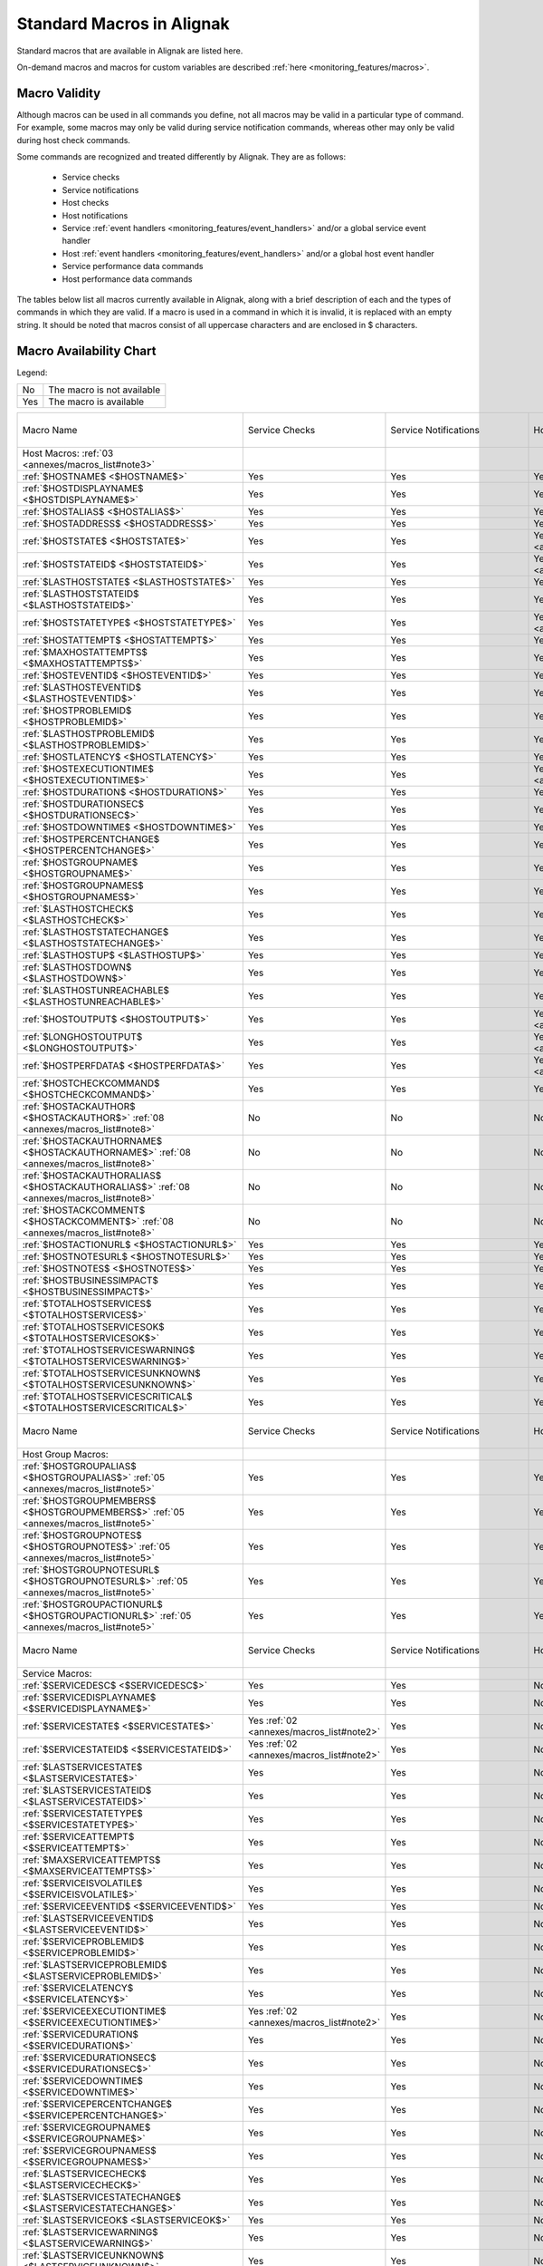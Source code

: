 .. _annexes/macros_list:

==========================
Standard Macros in Alignak
==========================


Standard macros that are available in Alignak are listed here. 

On-demand macros and macros for custom variables are described :ref:`here <monitoring_features/macros>`.


Macro Validity
==============

Although macros can be used in all commands you define, not all macros may be valid in a particular type of command. For example, some macros may only be valid during service notification commands, whereas other may only be valid during host check commands. 

Some commands are recognized and treated differently by Alignak. They are as follows:

    * Service checks
    * Service notifications
    * Host checks
    * Host notifications
    * Service :ref:`event handlers <monitoring_features/event_handlers>` and/or a global service event handler
    * Host :ref:`event handlers <monitoring_features/event_handlers>` and/or a global host event handler
    * Service performance data commands
    * Host performance data commands

The tables below list all macros currently available in Alignak, along with a brief description of each and the types of commands in which they are valid. If a macro is used in a command in which it is invalid, it is replaced with an empty string. It should be noted that macros consist of all uppercase characters and are enclosed in $ characters.


Macro Availability Chart
========================

Legend:


=== ==========================
No  The macro is not available
Yes The macro is available
=== ==========================


===================================================================================================================================== ============================================================ ============================================================ ============================================================ ============================================================ ================================================================================================================= ============================================================================================================== ================= =================================================================
Macro Name                                                                                                                            Service Checks                                               Service Notifications                                        Host Checks                                                  Host Notifications                                           Service Event Handlers                                                                                            Host Event Handlers                                                                                            Service Perf Data Host Perf Data
Host Macros: :ref:`03 <annexes/macros_list#note3>`
:ref:`$HOSTNAME$ <$HOSTNAME$>`                                                                                                        Yes                                                          Yes                                                          Yes                                                          Yes                                                          Yes                                                                                                               Yes                                                                                                            Yes               Yes
:ref:`$HOSTDISPLAYNAME$ <$HOSTDISPLAYNAME$>`                                                                                          Yes                                                          Yes                                                          Yes                                                          Yes                                                          Yes                                                                                                               Yes                                                                                                            Yes               Yes
:ref:`$HOSTALIAS$ <$HOSTALIAS$>`                                                                                                      Yes                                                          Yes                                                          Yes                                                          Yes                                                          Yes                                                                                                               Yes                                                                                                            Yes               Yes
:ref:`$HOSTADDRESS$ <$HOSTADDRESS$>`                                                                                                  Yes                                                          Yes                                                          Yes                                                          Yes                                                          Yes                                                                                                               Yes                                                                                                            Yes               Yes
:ref:`$HOSTSTATE$ <$HOSTSTATE$>`                                                                                                      Yes                                                          Yes                                                          Yes :ref:`01 <annexes/macros_list#note1>`                    Yes                                                          Yes                                                                                                               Yes                                                                                                            Yes               Yes
:ref:`$HOSTSTATEID$ <$HOSTSTATEID$>`                                                                                                  Yes                                                          Yes                                                          Yes :ref:`01 <annexes/macros_list#note1>`                    Yes                                                          Yes                                                                                                               Yes                                                                                                            Yes               Yes
:ref:`$LASTHOSTSTATE$ <$LASTHOSTSTATE$>`                                                                                              Yes                                                          Yes                                                          Yes                                                          Yes                                                          Yes                                                                                                               Yes                                                                                                            Yes               Yes
:ref:`$LASTHOSTSTATEID$ <$LASTHOSTSTATEID$>`                                                                                          Yes                                                          Yes                                                          Yes                                                          Yes                                                          Yes                                                                                                               Yes                                                                                                            Yes               Yes
:ref:`$HOSTSTATETYPE$ <$HOSTSTATETYPE$>`                                                                                              Yes                                                          Yes                                                          Yes :ref:`01 <annexes/macros_list#note1>`                    Yes                                                          Yes                                                                                                               Yes                                                                                                            Yes               Yes
:ref:`$HOSTATTEMPT$ <$HOSTATTEMPT$>`                                                                                                  Yes                                                          Yes                                                          Yes                                                          Yes                                                          Yes                                                                                                               Yes                                                                                                            Yes               Yes
:ref:`$MAXHOSTATTEMPTS$ <$MAXHOSTATTEMPTS$>`                                                                                          Yes                                                          Yes                                                          Yes                                                          Yes                                                          Yes                                                                                                               Yes                                                                                                            Yes               Yes
:ref:`$HOSTEVENTID$ <$HOSTEVENTID$>`                                                                                                  Yes                                                          Yes                                                          Yes                                                          Yes                                                          Yes                                                                                                               Yes                                                                                                            Yes               Yes
:ref:`$LASTHOSTEVENTID$ <$LASTHOSTEVENTID$>`                                                                                          Yes                                                          Yes                                                          Yes                                                          Yes                                                          Yes                                                                                                               Yes                                                                                                            Yes               Yes
:ref:`$HOSTPROBLEMID$ <$HOSTPROBLEMID$>`                                                                                              Yes                                                          Yes                                                          Yes                                                          Yes                                                          Yes                                                                                                               Yes                                                                                                            Yes               Yes
:ref:`$LASTHOSTPROBLEMID$ <$LASTHOSTPROBLEMID$>`                                                                                      Yes                                                          Yes                                                          Yes                                                          Yes                                                          Yes                                                                                                               Yes                                                                                                            Yes               Yes
:ref:`$HOSTLATENCY$ <$HOSTLATENCY$>`                                                                                                  Yes                                                          Yes                                                          Yes                                                          Yes                                                          Yes                                                                                                               Yes                                                                                                            Yes               Yes
:ref:`$HOSTEXECUTIONTIME$ <$HOSTEXECUTIONTIME$>`                                                                                      Yes                                                          Yes                                                          Yes :ref:`01 <annexes/macros_list#note1>`                    Yes                                                          Yes                                                                                                               Yes                                                                                                            Yes               Yes
:ref:`$HOSTDURATION$ <$HOSTDURATION$>`                                                                                                Yes                                                          Yes                                                          Yes                                                          Yes                                                          Yes                                                                                                               Yes                                                                                                            Yes               Yes
:ref:`$HOSTDURATIONSEC$ <$HOSTDURATIONSEC$>`                                                                                          Yes                                                          Yes                                                          Yes                                                          Yes                                                          Yes                                                                                                               Yes                                                                                                            Yes               Yes
:ref:`$HOSTDOWNTIME$ <$HOSTDOWNTIME$>`                                                                                                Yes                                                          Yes                                                          Yes                                                          Yes                                                          Yes                                                                                                               Yes                                                                                                            Yes               Yes
:ref:`$HOSTPERCENTCHANGE$ <$HOSTPERCENTCHANGE$>`                                                                                      Yes                                                          Yes                                                          Yes                                                          Yes                                                          Yes                                                                                                               Yes                                                                                                            Yes               Yes
:ref:`$HOSTGROUPNAME$ <$HOSTGROUPNAME$>`                                                                                              Yes                                                          Yes                                                          Yes                                                          Yes                                                          Yes                                                                                                               Yes                                                                                                            Yes               Yes
:ref:`$HOSTGROUPNAMES$ <$HOSTGROUPNAMES$>`                                                                                            Yes                                                          Yes                                                          Yes                                                          Yes                                                          Yes                                                                                                               Yes                                                                                                            Yes               Yes
:ref:`$LASTHOSTCHECK$ <$LASTHOSTCHECK$>`                                                                                              Yes                                                          Yes                                                          Yes                                                          Yes                                                          Yes                                                                                                               Yes                                                                                                            Yes               Yes
:ref:`$LASTHOSTSTATECHANGE$ <$LASTHOSTSTATECHANGE$>`                                                                                  Yes                                                          Yes                                                          Yes                                                          Yes                                                          Yes                                                                                                               Yes                                                                                                            Yes               Yes
:ref:`$LASTHOSTUP$ <$LASTHOSTUP$>`                                                                                                    Yes                                                          Yes                                                          Yes                                                          Yes                                                          Yes                                                                                                               Yes                                                                                                            Yes               Yes
:ref:`$LASTHOSTDOWN$ <$LASTHOSTDOWN$>`                                                                                                Yes                                                          Yes                                                          Yes                                                          Yes                                                          Yes                                                                                                               Yes                                                                                                            Yes               Yes
:ref:`$LASTHOSTUNREACHABLE$ <$LASTHOSTUNREACHABLE$>`                                                                                  Yes                                                          Yes                                                          Yes                                                          Yes                                                          Yes                                                                                                               Yes                                                                                                            Yes               Yes
:ref:`$HOSTOUTPUT$ <$HOSTOUTPUT$>`                                                                                                    Yes                                                          Yes                                                          Yes :ref:`01 <annexes/macros_list#note1>`                    Yes                                                          Yes                                                                                                               Yes                                                                                                            Yes               Yes
:ref:`$LONGHOSTOUTPUT$ <$LONGHOSTOUTPUT$>`                                                                                            Yes                                                          Yes                                                          Yes :ref:`01 <annexes/macros_list#note1>`                    Yes                                                          Yes                                                                                                               Yes                                                                                                            Yes               Yes
:ref:`$HOSTPERFDATA$ <$HOSTPERFDATA$>`                                                                                                Yes                                                          Yes                                                          Yes :ref:`01 <annexes/macros_list#note1>`                    Yes                                                          Yes                                                                                                               Yes                                                                                                            Yes               Yes
:ref:`$HOSTCHECKCOMMAND$ <$HOSTCHECKCOMMAND$>`                                                                                        Yes                                                          Yes                                                          Yes                                                          Yes                                                          Yes                                                                                                               Yes                                                                                                            Yes               Yes
:ref:`$HOSTACKAUTHOR$ <$HOSTACKAUTHOR$>` :ref:`08 <annexes/macros_list#note8>`                                                        No                                                           No                                                           No                                                           Yes                                                          No                                                                                                                No                                                                                                             No                No
:ref:`$HOSTACKAUTHORNAME$ <$HOSTACKAUTHORNAME$>` :ref:`08 <annexes/macros_list#note8>`                                                No                                                           No                                                           No                                                           Yes                                                          No                                                                                                                No                                                                                                             No                No
:ref:`$HOSTACKAUTHORALIAS$ <$HOSTACKAUTHORALIAS$>` :ref:`08 <annexes/macros_list#note8>`                                              No                                                           No                                                           No                                                           Yes                                                          No                                                                                                                No                                                                                                             No                No
:ref:`$HOSTACKCOMMENT$ <$HOSTACKCOMMENT$>` :ref:`08 <annexes/macros_list#note8>`                                                      No                                                           No                                                           No                                                           Yes                                                          No                                                                                                                No                                                                                                             No                No
:ref:`$HOSTACTIONURL$ <$HOSTACTIONURL$>`                                                                                              Yes                                                          Yes                                                          Yes                                                          Yes                                                          Yes                                                                                                               Yes                                                                                                            Yes               Yes
:ref:`$HOSTNOTESURL$ <$HOSTNOTESURL$>`                                                                                                Yes                                                          Yes                                                          Yes                                                          Yes                                                          Yes                                                                                                               Yes                                                                                                            Yes               Yes
:ref:`$HOSTNOTES$ <$HOSTNOTES$>`                                                                                                      Yes                                                          Yes                                                          Yes                                                          Yes                                                          Yes                                                                                                               Yes                                                                                                            Yes               Yes
:ref:`$HOSTBUSINESSIMPACT$ <$HOSTBUSINESSIMPACT$>`                                                                                    Yes                                                          Yes                                                          Yes                                                          Yes                                                          Yes                                                                                                               Yes                                                                                                            Yes               Yes
:ref:`$TOTALHOSTSERVICES$ <$TOTALHOSTSERVICES$>`                                                                                      Yes                                                          Yes                                                          Yes                                                          Yes                                                          Yes                                                                                                               Yes                                                                                                            Yes               Yes
:ref:`$TOTALHOSTSERVICESOK$ <$TOTALHOSTSERVICESOK$>`                                                                                  Yes                                                          Yes                                                          Yes                                                          Yes                                                          Yes                                                                                                               Yes                                                                                                            Yes               Yes
:ref:`$TOTALHOSTSERVICESWARNING$ <$TOTALHOSTSERVICESWARNING$>`                                                                        Yes                                                          Yes                                                          Yes                                                          Yes                                                          Yes                                                                                                               Yes                                                                                                            Yes               Yes
:ref:`$TOTALHOSTSERVICESUNKNOWN$ <$TOTALHOSTSERVICESUNKNOWN$>`                                                                        Yes                                                          Yes                                                          Yes                                                          Yes                                                          Yes                                                                                                               Yes                                                                                                            Yes               Yes
:ref:`$TOTALHOSTSERVICESCRITICAL$ <$TOTALHOSTSERVICESCRITICAL$>`                                                                      Yes                                                          Yes                                                          Yes                                                          Yes                                                          Yes                                                                                                               Yes                                                                                                            Yes               Yes

Macro Name                                                                                                                            Service Checks                                               Service Notifications                                        Host Checks                                                  Host Notifications                                           Service Event Handlers                                                                                            Host Event Handlers                                                                                            Service Perf Data Host Perf Data
Host Group Macros:
:ref:`$HOSTGROUPALIAS$ <$HOSTGROUPALIAS$>` :ref:`05 <annexes/macros_list#note5>`                                                      Yes                                                          Yes                                                          Yes                                                          Yes                                                          Yes                                                                                                               Yes                                                                                                            Yes               Yes
:ref:`$HOSTGROUPMEMBERS$ <$HOSTGROUPMEMBERS$>` :ref:`05 <annexes/macros_list#note5>`                                                  Yes                                                          Yes                                                          Yes                                                          Yes                                                          Yes                                                                                                               Yes                                                                                                            Yes               Yes
:ref:`$HOSTGROUPNOTES$ <$HOSTGROUPNOTES$>` :ref:`05 <annexes/macros_list#note5>`                                                      Yes                                                          Yes                                                          Yes                                                          Yes                                                          Yes                                                                                                               Yes                                                                                                            Yes               Yes
:ref:`$HOSTGROUPNOTESURL$ <$HOSTGROUPNOTESURL$>` :ref:`05 <annexes/macros_list#note5>`                                                Yes                                                          Yes                                                          Yes                                                          Yes                                                          Yes                                                                                                               Yes                                                                                                            Yes               Yes
:ref:`$HOSTGROUPACTIONURL$ <$HOSTGROUPACTIONURL$>` :ref:`05 <annexes/macros_list#note5>`                                              Yes                                                          Yes                                                          Yes                                                          Yes                                                          Yes                                                                                                               Yes                                                                                                            Yes               Yes

Macro Name                                                                                                                            Service Checks                                               Service Notifications                                        Host Checks                                                  Host Notifications                                           Service Event Handlers                                                                                            Host Event Handlers                                                                                            Service Perf Data Host Perf Data
Service Macros:
:ref:`$SERVICEDESC$ <$SERVICEDESC$>`                                                                                                  Yes                                                          Yes                                                          No                                                           No                                                           Yes                                                                                                               No                                                                                                             Yes               No
:ref:`$SERVICEDISPLAYNAME$ <$SERVICEDISPLAYNAME$>`                                                                                    Yes                                                          Yes                                                          No                                                           No                                                           Yes                                                                                                               No                                                                                                             Yes               No
:ref:`$SERVICESTATE$ <$SERVICESTATE$>`                                                                                                Yes :ref:`02 <annexes/macros_list#note2>`                    Yes                                                          No                                                           No                                                           Yes                                                                                                               No                                                                                                             Yes               No
:ref:`$SERVICESTATEID$ <$SERVICESTATEID$>`                                                                                            Yes :ref:`02 <annexes/macros_list#note2>`                    Yes                                                          No                                                           No                                                           Yes                                                                                                               No                                                                                                             Yes               No
:ref:`$LASTSERVICESTATE$ <$LASTSERVICESTATE$>`                                                                                        Yes                                                          Yes                                                          No                                                           No                                                           Yes                                                                                                               No                                                                                                             Yes               No
:ref:`$LASTSERVICESTATEID$ <$LASTSERVICESTATEID$>`                                                                                    Yes                                                          Yes                                                          No                                                           No                                                           Yes                                                                                                               No                                                                                                             Yes               No
:ref:`$SERVICESTATETYPE$ <$SERVICESTATETYPE$>`                                                                                        Yes                                                          Yes                                                          No                                                           No                                                           Yes                                                                                                               No                                                                                                             Yes               No
:ref:`$SERVICEATTEMPT$ <$SERVICEATTEMPT$>`                                                                                            Yes                                                          Yes                                                          No                                                           No                                                           Yes                                                                                                               No                                                                                                             Yes               No
:ref:`$MAXSERVICEATTEMPTS$ <$MAXSERVICEATTEMPTS$>`                                                                                    Yes                                                          Yes                                                          No                                                           No                                                           Yes                                                                                                               No                                                                                                             Yes               No
:ref:`$SERVICEISVOLATILE$ <$SERVICEISVOLATILE$>`                                                                                      Yes                                                          Yes                                                          No                                                           No                                                           Yes                                                                                                               No                                                                                                             Yes               No
:ref:`$SERVICEEVENTID$ <$SERVICEEVENTID$>`                                                                                            Yes                                                          Yes                                                          No                                                           No                                                           Yes                                                                                                               No                                                                                                             Yes               No
:ref:`$LASTSERVICEEVENTID$ <$LASTSERVICEEVENTID$>`                                                                                    Yes                                                          Yes                                                          No                                                           No                                                           Yes                                                                                                               No                                                                                                             Yes               No
:ref:`$SERVICEPROBLEMID$ <$SERVICEPROBLEMID$>`                                                                                        Yes                                                          Yes                                                          No                                                           No                                                           Yes                                                                                                               No                                                                                                             Yes               No
:ref:`$LASTSERVICEPROBLEMID$ <$LASTSERVICEPROBLEMID$>`                                                                                Yes                                                          Yes                                                          No                                                           No                                                           Yes                                                                                                               No                                                                                                             Yes               No
:ref:`$SERVICELATENCY$ <$SERVICELATENCY$>`                                                                                            Yes                                                          Yes                                                          No                                                           No                                                           Yes                                                                                                               No                                                                                                             Yes               No
:ref:`$SERVICEEXECUTIONTIME$ <$SERVICEEXECUTIONTIME$>`                                                                                Yes :ref:`02 <annexes/macros_list#note2>`                    Yes                                                          No                                                           No                                                           Yes                                                                                                               No                                                                                                             Yes               No
:ref:`$SERVICEDURATION$ <$SERVICEDURATION$>`                                                                                          Yes                                                          Yes                                                          No                                                           No                                                           Yes                                                                                                               No                                                                                                             Yes               No
:ref:`$SERVICEDURATIONSEC$ <$SERVICEDURATIONSEC$>`                                                                                    Yes                                                          Yes                                                          No                                                           No                                                           Yes                                                                                                               No                                                                                                             Yes               No
:ref:`$SERVICEDOWNTIME$ <$SERVICEDOWNTIME$>`                                                                                          Yes                                                          Yes                                                          No                                                           No                                                           Yes                                                                                                               No                                                                                                             Yes               No
:ref:`$SERVICEPERCENTCHANGE$ <$SERVICEPERCENTCHANGE$>`                                                                                Yes                                                          Yes                                                          No                                                           No                                                           Yes                                                                                                               No                                                                                                             Yes               No
:ref:`$SERVICEGROUPNAME$ <$SERVICEGROUPNAME$>`                                                                                        Yes                                                          Yes                                                          No                                                           No                                                           Yes                                                                                                               No                                                                                                             Yes               No
:ref:`$SERVICEGROUPNAMES$ <$SERVICEGROUPNAMES$>`                                                                                      Yes                                                          Yes                                                          No                                                           No                                                           Yes                                                                                                               No                                                                                                             Yes               No
:ref:`$LASTSERVICECHECK$ <$LASTSERVICECHECK$>`                                                                                        Yes                                                          Yes                                                          No                                                           No                                                           Yes                                                                                                               No                                                                                                             Yes               No
:ref:`$LASTSERVICESTATECHANGE$ <$LASTSERVICESTATECHANGE$>`                                                                            Yes                                                          Yes                                                          No                                                           No                                                           Yes                                                                                                               No                                                                                                             Yes               No
:ref:`$LASTSERVICEOK$ <$LASTSERVICEOK$>`                                                                                              Yes                                                          Yes                                                          No                                                           No                                                           Yes                                                                                                               No                                                                                                             Yes               No
:ref:`$LASTSERVICEWARNING$ <$LASTSERVICEWARNING$>`                                                                                    Yes                                                          Yes                                                          No                                                           No                                                           Yes                                                                                                               No                                                                                                             Yes               No
:ref:`$LASTSERVICEUNKNOWN$ <$LASTSERVICEUNKNOWN$>`                                                                                    Yes                                                          Yes                                                          No                                                           No                                                           Yes                                                                                                               No                                                                                                             Yes               No
:ref:`$LASTSERVICECRITICAL$ <$LASTSERVICECRITICAL$>`                                                                                  Yes                                                          Yes                                                          No                                                           No                                                           Yes                                                                                                               No                                                                                                             Yes               No
:ref:`$SERVICEOUTPUT$ <$SERVICEOUTPUT$>`                                                                                              Yes :ref:`02 <annexes/macros_list#note2>`                    Yes                                                          No                                                           No                                                           Yes                                                                                                               No                                                                                                             Yes               No
:ref:`$LONGSERVICEOUTPUT$ <$LONGSERVICEOUTPUT$>`                                                                                      Yes :ref:`02 <annexes/macros_list#note2>`                    Yes                                                          No                                                           No                                                           Yes                                                                                                               No                                                                                                             Yes               No
:ref:`$SERVICEPERFDATA$ <$SERVICEPERFDATA$>`                                                                                          Yes :ref:`02 <annexes/macros_list#note2>`                    Yes                                                          No                                                           No                                                           Yes                                                                                                               No                                                                                                             Yes               No
:ref:`$SERVICECHECKCOMMAND$ <$SERVICECHECKCOMMAND$>`                                                                                  Yes                                                          Yes                                                          No                                                           No                                                           Yes                                                                                                               No                                                                                                             Yes               No
:ref:`$SERVICEACKAUTHOR$ <$SERVICEACKAUTHOR$>` :ref:`08 <annexes/macros_list#note8>`                                                  No                                                           Yes                                                          No                                                           No                                                           No                                                                                                                No                                                                                                             No                No
:ref:`$SERVICEACKAUTHORNAME$ <$SERVICEACKAUTHORNAME$>` :ref:`08 <annexes/macros_list#note8>`                                          No                                                           Yes                                                          No                                                           No                                                           No                                                                                                                No                                                                                                             No                No
:ref:`$SERVICEACKAUTHORALIAS$ <$SERVICEACKAUTHORALIAS$>` :ref:`08 <annexes/macros_list#note8>`                                        No                                                           Yes                                                          No                                                           No                                                           No                                                                                                                No                                                                                                             No                No
:ref:`$SERVICEACKCOMMENT$ <$SERVICEACKCOMMENT$>` :ref:`08 <annexes/macros_list#note8>`                                                No                                                           Yes                                                          No                                                           No                                                           No                                                                                                                No                                                                                                             No                No
:ref:`$SERVICEACTIONURL$ <$SERVICEACTIONURL$>`                                                                                        Yes                                                          Yes                                                          No                                                           No                                                           Yes                                                                                                               No                                                                                                             Yes               No
:ref:`$SERVICENOTESURL$ <$SERVICENOTESURL$>`                                                                                          Yes                                                          Yes                                                          No                                                           No                                                           Yes                                                                                                               No                                                                                                             Yes               No
:ref:`$SERVICENOTES$ <$SERVICENOTES$>`                                                                                                Yes                                                          Yes                                                          No                                                           No                                                           Yes                                                                                                               No                                                                                                             Yes               No
:ref:`$SERVICEBUSINESSIMPACT$ <$SERVICEBUSINESSIMPACT$>`                                                                              Yes                                                          Yes                                                          No                                                           No                                                           Yes                                                                                                               No                                                                                                             Yes               No

Macro Name                                                                                                                            Service Checks                                               Service Notifications                                        Host Checks                                                  Host Notifications                                           Service Event Handlers                                                                                            Host Event Handlers                                                                                            Service Perf Data Host Perf Data
Service Group Macros:
:ref:`$SERVICEGROUPALIAS$ <$SERVICEGROUPALIAS$>` :ref:`06 <annexes/macros_list#note6>`                                                Yes                                                          Yes                                                          Yes                                                          Yes                                                          Yes                                                                                                               Yes                                                                                                            Yes               Yes
:ref:`$SERVICEGROUPMEMBERS$ <$SERVICEGROUPMEMBERS$>` :ref:`06 <annexes/macros_list#note6>`                                            Yes                                                          Yes                                                          Yes                                                          Yes                                                          Yes                                                                                                               Yes                                                                                                            Yes               Yes
:ref:`$SERVICEGROUPNOTES$ <$SERVICEGROUPNOTES$>` :ref:`06 <annexes/macros_list#note6>`                                                Yes                                                          Yes                                                          Yes                                                          Yes                                                          Yes                                                                                                               Yes                                                                                                            Yes               Yes
:ref:`$SERVICEGROUPNOTESURL$ <$SERVICEGROUPNOTESURL$>` :ref:`06 <annexes/macros_list#note6>`                                          Yes                                                          Yes                                                          Yes                                                          Yes                                                          Yes                                                                                                               Yes                                                                                                            Yes               Yes
:ref:`$SERVICEGROUPACTIONURL$ <$SERVICEGROUPACTIONURL$>` :ref:`06 <annexes/macros_list#note6>`                                        Yes                                                          Yes                                                          Yes                                                          Yes                                                          Yes                                                                                                               Yes                                                                                                            Yes               Yes

Macro Name                                                                                                                            Service Checks                                               Service Notifications                                        Host Checks                                                  Host Notifications                                           Service Event Handlers                                                                                            Host Event Handlers                                                                                            Service Perf Data Host Perf Data
Contact Macros:
:ref:`$CONTACTNAME$ <$CONTACTNAME$>`                                                                                                  No                                                           Yes                                                          No                                                           Yes                                                          No                                                                                                                No                                                                                                             No                No
:ref:`$CONTACTALIAS$ <$CONTACTALIAS$>`                                                                                                No                                                           Yes                                                          No                                                           Yes                                                          No                                                                                                                No                                                                                                             No                No
:ref:`$CONTACTEMAIL$ <$CONTACTEMAIL$>`                                                                                                No                                                           Yes                                                          No                                                           Yes                                                          No                                                                                                                No                                                                                                             No                No
:ref:`$CONTACTPAGER$ <$CONTACTPAGER$>`                                                                                                No                                                           Yes                                                          No                                                           Yes                                                          No                                                                                                                No                                                                                                             No                No
:ref:`$CONTACTADDRESSn$ <$CONTACTADDRESSn$>`                                                                                          No                                                           Yes                                                          No                                                           Yes                                                          No                                                                                                                No                                                                                                             No                No

Macro Name                                                                                                                            Service Checks                                               Service Notifications                                        Host Checks                                                  Host Notifications                                           Service Event Handlers                                                                                            Host Event Handlers                                                                                            Service Perf Data Host Perf Data
Contact Group Macros:
:ref:`$CONTACTGROUPALIAS$ <$CONTACTGROUPALIAS$>` :ref:`07 <annexes/macros_list#note7>`                                                Yes                                                          Yes                                                          Yes                                                          Yes                                                          Yes                                                                                                               Yes                                                                                                            Yes               Yes
:ref:`$CONTACTGROUPMEMBERS$ <$CONTACTGROUPMEMBERS$>` :ref:`07 <annexes/macros_list#note7>`                                            Yes                                                          Yes                                                          Yes                                                          Yes                                                          Yes                                                                                                               Yes                                                                                                            Yes               Yes

Macro Name                                                                                                                            Service Checks                                               Service Notifications                                        Host Checks                                                  Host Notifications                                           Service Event Handlers                                                                                            Host Event Handlers                                                                                            Service Perf Data Host Perf Data
Summary Macros:
:ref:`$TOTALHOSTSUP$ <$TOTALHOSTSUP$>` :ref:`10 <annexes/macros_list#note10>`                                                         Yes                                                          Yes :ref:`04 <annexes/macros_list#note4>`                    Yes                                                          Yes :ref:`04 <annexes/macros_list#note4>`                    Yes                                                                                                               Yes                                                                                                            Yes               Yes
:ref:`$TOTALHOSTSDOWN$ <$TOTALHOSTSDOWN$>` :ref:`10 <annexes/macros_list#note10>`                                                     Yes                                                          Yes :ref:`04 <annexes/macros_list#note4>`                    Yes                                                          Yes :ref:`04 <annexes/macros_list#note4>`                    Yes                                                                                                               Yes                                                                                                            Yes               Yes
:ref:`$TOTALHOSTSUNREACHABLE$ <$TOTALHOSTSUNREACHABLE$>` :ref:`10 <annexes/macros_list#note10>`                                       Yes                                                          Yes :ref:`04 <annexes/macros_list#note4>`                    Yes                                                          Yes :ref:`04 <annexes/macros_list#note4>`                    Yes                                                                                                               Yes                                                                                                            Yes               Yes
:ref:`$TOTALHOSTSDOWNUNHANDLED$ <$TOTALHOSTSDOWNUNHANDLED$>` :ref:`10 <annexes/macros_list#note10>`                                   Yes                                                          Yes :ref:`04 <annexes/macros_list#note4>`                    Yes                                                          Yes :ref:`04 <annexes/macros_list#note4>`                    Yes                                                                                                               Yes                                                                                                            Yes               Yes
:ref:`$TOTALHOSTSUNREACHABLEUNHANDLED$ <$TOTALHOSTSUNREACHABLEUNHANDLED$>` :ref:`10 <annexes/macros_list#note10>`                     Yes                                                          Yes :ref:`04 <annexes/macros_list#note4>`                    Yes                                                          Yes :ref:`04 <annexes/macros_list#note4>`                    Yes                                                                                                               Yes                                                                                                            Yes               Yes
:ref:`$TOTALHOSTPROBLEMS$ <$TOTALHOSTPROBLEMS$>` :ref:`10 <annexes/macros_list#note10>`                                               Yes                                                          Yes :ref:`04 <annexes/macros_list#note4>`                    Yes                                                          Yes :ref:`04 <annexes/macros_list#note4>`                    Yes                                                                                                               Yes                                                                                                            Yes               Yes
:ref:`$TOTALHOSTPROBLEMSUNHANDLED$ <$TOTALHOSTPROBLEMSUNHANDLED$>` :ref:`10 <annexes/macros_list#note10>`                             Yes                                                          Yes :ref:`04 <annexes/macros_list#note4>`                    Yes                                                          Yes :ref:`04 <annexes/macros_list#note4>`                    Yes                                                                                                               Yes                                                                                                            Yes               Yes
:ref:`$TOTALSERVICESOK$ <$TOTALSERVICESOK$>` :ref:`10 <annexes/macros_list#note10>`                                                   Yes                                                          Yes :ref:`04 <annexes/macros_list#note4>`                    Yes                                                          Yes :ref:`04 <annexes/macros_list#note4>`                    Yes                                                                                                               Yes                                                                                                            Yes               Yes
:ref:`$TOTALSERVICESWARNING$ <$TOTALSERVICESWARNING$>` :ref:`10 <annexes/macros_list#note10>`                                         Yes                                                          Yes :ref:`04 <annexes/macros_list#note4>`                    Yes                                                          Yes :ref:`04 <annexes/macros_list#note4>`                    Yes                                                                                                               Yes                                                                                                            Yes               Yes
:ref:`$TOTALSERVICESCRITICAL$ <$TOTALSERVICESCRITICAL$>` :ref:`10 <annexes/macros_list#note10>`                                       Yes                                                          Yes :ref:`04 <annexes/macros_list#note4>`                    Yes                                                          Yes :ref:`04 <annexes/macros_list#note4>`                    Yes                                                                                                               Yes                                                                                                            Yes               Yes
:ref:`$TOTALSERVICESUNKNOWN$ <$TOTALSERVICESUNKNOWN$>` :ref:`10 <annexes/macros_list#note10>`                                         Yes                                                          Yes :ref:`04 <annexes/macros_list#note4>`                    Yes                                                          Yes :ref:`04 <annexes/macros_list#note4>`                    Yes                                                                                                               Yes                                                                                                            Yes               Yes
:ref:`$TOTALSERVICESWARNINGUNHANDLED$ <$TOTALSERVICESWARNINGUNHANDLED$>` :ref:`10 <annexes/macros_list#note10>`                       Yes                                                          Yes :ref:`04 <annexes/macros_list#note4>`                    Yes                                                          Yes :ref:`04 <annexes/macros_list#note4>`                    Yes                                                                                                               Yes                                                                                                            Yes               Yes
:ref:`$TOTALSERVICESCRITICALUNHANDLED$ <$TOTALSERVICESCRITICALUNHANDLED$>` :ref:`10 <annexes/macros_list#note10>`                     Yes                                                          Yes :ref:`04 <annexes/macros_list#note4>`                    Yes                                                          Yes :ref:`04 <annexes/macros_list#note4>`                    Yes                                                                                                               Yes                                                                                                            Yes               Yes
:ref:`$TOTALSERVICESUNKNOWNUNHANDLED$ <$TOTALSERVICESUNKNOWNUNHANDLED$>` :ref:`10 <annexes/macros_list#note10>`                       Yes                                                          Yes :ref:`04 <annexes/macros_list#note4>`                    Yes                                                          Yes :ref:`04 <annexes/macros_list#note4>`                    Yes                                                                                                               Yes                                                                                                            Yes               Yes
:ref:`$TOTALSERVICEPROBLEMS$ <$TOTALSERVICEPROBLEMS$>` :ref:`10 <annexes/macros_list#note10>`                                         Yes                                                          Yes :ref:`04 <annexes/macros_list#note4>`                    Yes                                                          Yes :ref:`04 <annexes/macros_list#note4>`                    Yes                                                                                                               Yes                                                                                                            Yes               Yes
:ref:`$TOTALSERVICEPROBLEMSUNHANDLED$ <$TOTALSERVICEPROBLEMSUNHANDLED$>` :ref:`10 <annexes/macros_list#note10>`                       Yes                                                          Yes :ref:`04 <annexes/macros_list#note4>`                    Yes                                                          Yes :ref:`04 <annexes/macros_list#note4>`                    Yes                                                                                                               Yes                                                                                                            Yes               Yes

Macro Name                                                                                                                            Service Checks                                               Service Notifications                                        Host Checks                                                  Host Notifications                                           Service Event Handlers                                                                                            Host Event Handlers                                                                                            Service Perf Data Host Perf Data
Notification Macros:
:ref:`$NOTIFICATIONTYPE$ <$NOTIFICATIONTYPE$>`                                                                                        No                                                           Yes                                                          No                                                           Yes                                                          No                                                                                                                No                                                                                                             No                No
:ref:`$NOTIFICATIONRECIPIENTS$ <$NOTIFICATIONRECIPIENTS$>`                                                                            No                                                           Yes                                                          No                                                           Yes                                                          No                                                                                                                No                                                                                                             No                No
:ref:`$NOTIFICATIONISESCALATED$ <$NOTIFICATIONISESCALATED$>`                                                                          No                                                           Yes                                                          No                                                           Yes                                                          No                                                                                                                No                                                                                                             No                No
:ref:`$NOTIFICATIONAUTHOR$ <$NOTIFICATIONAUTHOR$>`                                                                                    No                                                           Yes                                                          No                                                           Yes                                                          No                                                                                                                No                                                                                                             No                No
:ref:`$NOTIFICATIONAUTHORNAME$ <$NOTIFICATIONAUTHORNAME$>`                                                                            No                                                           Yes                                                          No                                                           Yes                                                          No                                                                                                                No                                                                                                             No                No
:ref:`$NOTIFICATIONAUTHORALIAS$ <$NOTIFICATIONAUTHORALIAS$>`                                                                          No                                                           Yes                                                          No                                                           Yes                                                          No                                                                                                                No                                                                                                             No                No
:ref:`$NOTIFICATIONCOMMENT$ <$NOTIFICATIONCOMMENT$>`                                                                                  No                                                           Yes                                                          No                                                           Yes                                                          No                                                                                                                No                                                                                                             No                No
:ref:`$HOSTNOTIFICATIONNUMBER$ <$HOSTNOTIFICATIONNUMBER$>`                                                                            No                                                           Yes                                                          No                                                           Yes                                                          No                                                                                                                No                                                                                                             No                No
:ref:`$HOSTNOTIFICATIONID$ <$HOSTNOTIFICATIONID$>`                                                                                    No                                                           Yes                                                          No                                                           Yes                                                          No                                                                                                                No                                                                                                             No                No
:ref:`$SERVICENOTIFICATIONNUMBER$ <$SERVICENOTIFICATIONNUMBER$>`                                                                      No                                                           Yes                                                          No                                                           Yes                                                          No                                                                                                                No                                                                                                             No                No
:ref:`$SERVICENOTIFICATIONID$ <$SERVICENOTIFICATIONID$>`                                                                              No                                                           Yes                                                          No                                                           Yes                                                          No                                                                                                                No                                                                                                             No                No

Macro Name                                                                                                                            Service Checks                                               Service Notifications                                        Host Checks                                                  Host Notifications                                           Service Event Handlers                                                                                            Host Event Handlers                                                                                            Service Perf Data Host Perf Data
Date/Time Macros:
:ref:`$LONGDATETIME$ <$LONGDATETIME$>`                                                                                                Yes                                                          Yes                                                          Yes                                                          Yes                                                          Yes                                                                                                               Yes                                                                                                            Yes               Yes
:ref:`$SHORTDATETIME$ <$SHORTDATETIME$>`                                                                                              Yes                                                          Yes                                                          Yes                                                          Yes                                                          Yes                                                                                                               Yes                                                                                                            Yes               Yes
:ref:`$DATE$ <$DATE$>`                                                                                                                Yes                                                          Yes                                                          Yes                                                          Yes                                                          Yes                                                                                                               Yes                                                                                                            Yes               Yes
:ref:`$TIME$ <$TIME$>`                                                                                                                Yes                                                          Yes                                                          Yes                                                          Yes                                                          Yes                                                                                                               Yes                                                                                                            Yes               Yes
:ref:`$TIMET$ <$TIMET$>`                                                                                                              Yes                                                          Yes                                                          Yes                                                          Yes                                                          Yes                                                                                                               Yes                                                                                                            Yes               Yes
:ref:`$ISVALIDTIME:$ <$ISVALIDTIME$>`                                                                                                 Yes                                                          Yes                                                          Yes                                                          Yes                                                          Yes                                                                                                               Yes                                                                                                            Yes               Yes
:ref:`$NEXTVALIDTIME:$ <$NEXTVALIDTIME$>`                                                                                             Yes                                                          Yes                                                          Yes                                                          Yes                                                          Yes                                                                                                               Yes                                                                                                            Yes               Yes

Macro Name                                                                                                                            Service Checks                                               Service Notifications                                        Host Checks                                                  Host Notifications                                           Service Event Handlers                                                                                            Host Event Handlers                                                                                            Service Perf Data Host Perf Data
File Macros:
:ref:`$ALIGNAK$ <$ALIGNAK$>`                                                                                                          Yes                                                          Yes                                                          Yes                                                          Yes                                                          Yes                                                                                                               Yes                                                                                                            Yes               Yes
:ref:`$MAINCONFIGFILE$ <$MAINCONFIGFILE$>`                                                                                            Yes                                                          Yes                                                          Yes                                                          Yes                                                          Yes                                                                                                               Yes                                                                                                            Yes               Yes
:ref:`$STATUSDATAFILE$ <$STATUSDATAFILE$>`                                                                                            Yes                                                          Yes                                                          Yes                                                          Yes                                                          Yes                                                                                                               Yes                                                                                                            Yes               Yes
:ref:`$COMMENTDATAFILE$ <$COMMENTDATAFILE$>`                                                                                          Yes                                                          Yes                                                          Yes                                                          Yes                                                          Yes                                                                                                               Yes                                                                                                            Yes               Yes :ref:`05 <annexes/macros_list#note5>`
:ref:`$DOWNTIMEDATAFILE$ <$DOWNTIMEDATAFILE$>`                                                                                        Yes                                                          Yes                                                          Yes                                                          Yes                                                          Yes                                                                                                               Yes                                                                                                            Yes               Yes
:ref:`$RETENTIONDATAFILE$ <$RETENTIONDATAFILE$>`                                                                                      Yes                                                          Yes                                                          Yes                                                          Yes                                                          Yes                                                                                                               Yes                                                                                                            Yes               Yes
:ref:`$OBJECTCACHEFILE$ <$OBJECTCACHEFILE$>`                                                                                          Yes                                                          Yes                                                          Yes                                                          Yes                                                          Yes                                                                                                               Yes                                                                                                            Yes               Yes
:ref:`$TEMPFILE$ <$TEMPFILE$>`                                                                                                        Yes                                                          Yes                                                          Yes                                                          Yes                                                          Yes                                                                                                               Yes                                                                                                            Yes               Yes
:ref:`$TEMPPATH$ <$TEMPPATH$>`                                                                                                        Yes                                                          Yes                                                          Yes                                                          Yes                                                          Yes                                                                                                               Yes                                                                                                            Yes               Yes
:ref:`$LOGFILE$ <$LOGFILE$>`                                                                                                          Yes                                                          Yes                                                          Yes                                                          Yes                                                          Yes                                                                                                               Yes                                                                                                            Yes               Yes
:ref:`$RESOURCEFILE$ <$RESOURCEFILE$>`                                                                                                Yes                                                          Yes                                                          Yes                                                          Yes                                                          Yes                                                                                                               Yes                                                                                                            Yes               Yes
:ref:`$COMMANDFILE$ <$COMMANDFILE$>`                                                                                                  Yes                                                          Yes                                                          Yes                                                          Yes                                                          Yes                                                                                                               Yes                                                                                                            Yes               Yes
:ref:`$HOSTPERFDATAFILE$ <$HOSTPERFDATAFILE$>`                                                                                        Yes                                                          Yes                                                          Yes                                                          Yes                                                          Yes                                                                                                               Yes                                                                                                            Yes               Yes
:ref:`$SERVICEPERFDATAFILE$ <$SERVICEPERFDATAFILE$>`                                                                                  Yes                                                          Yes                                                          Yes                                                          Yes                                                          Yes                                                                                                               Yes                                                                                                            Yes               Yes

Macro Name                                                                                                                            Service Checks                                               Service Notifications                                        Host Checks                                                  Host Notifications                                           Service Event Handlers                                                                                            Host Event Handlers                                                                                            Service Perf Data Host Perf Data
Misc Macros:
:ref:`$PROCESSSTARTTIME$ <$PROCESSSTARTTIME$>`                                                                                        Yes                                                          Yes                                                          Yes                                                          Yes                                                          Yes                                                                                                               Yes                                                                                                            Yes               Yes
:ref:`$EVENTSTARTTIME$ <$EVENTSTARTTIME$>`                                                                                            Yes                                                          Yes                                                          Yes                                                          Yes                                                          Yes                                                                                                               Yes                                                                                                            Yes               Yes
:ref:`$ADMINEMAIL$ <$ADMINEMAIL$>`                                                                                                    Yes                                                          Yes                                                          Yes                                                          Yes                                                          Yes                                                                                                               Yes                                                                                                            Yes               Yes
:ref:`$ADMINPAGER$ <$ADMINPAGER$>`                                                                                                    Yes                                                          Yes                                                          Yes                                                          Yes                                                          Yes                                                                                                               Yes                                                                                                            Yes               Yes
:ref:`$ARGn$ <$ARGn$>`                                                                                                                Yes                                                          Yes                                                          Yes                                                          Yes                                                          Yes                                                                                                               Yes                                                                                                            Yes               Yes
:ref:`$USERn$ <$USERn$>`                                                                                                              Yes                                                          Yes                                                          Yes                                                          Yes                                                          Yes                                                                                                               Yes                                                                                                            Yes               Yes
===================================================================================================================================== ============================================================ ============================================================ ============================================================ ============================================================ ================================================================================================================= ============================================================================================================== ================= =================================================================


Macro Descriptions
==================


.. _annexes/macros_list#hostname:

Host Macros :ref:`03 <annexes/macros_list#note3>`
-------------------------------------------------

================================================================ ======================================================================================================================================================================================================================================================================================================================================================================================================================================================================================================================================================================================================================================
_`$HOSTNAME$`                                                    Short name for the host (i.e. "biglinuxbox"). This value is taken from the host_name directive in the :ref:`host definition <configobjects/host>`.
_`$HOSTDISPLAYNAME$`                                             An alternate display name for the host. This value is taken from the display_name directive in the :ref:`host definition <configobjects/host>`.
_`$HOSTALIAS$`                                                   Long name/description for the host. This value is taken from the alias directive in the :ref:`host definition <configobjects/host>`.
_`$HOSTADDRESS$`                                                 Address of the host. This value is taken from the address directive in the :ref:`host definition <configobjects/host>`.
_`$HOSTSTATE$`                                                   A string indicating the current state of the host ("UP", "DOWN", or "UNREACHABLE").
_`$HOSTSTATEID$`                                                 A number that corresponds to the current state of the host: 0=UP, 1=DOWN, 2=UNREACHABLE.
_`$LASTHOSTSTATE$`                                               A string indicating the last state of the host ("UP", "DOWN", or "UNREACHABLE").
_`$LASTHOSTSTATEID$`                                             A number that corresponds to the last state of the host: 0=UP, 1=DOWN, 2=UNREACHABLE.
_`$HOSTSTATETYPE$`                                               A string indicating the :ref:`state type <thebasics/statetypes>` for the current host check ("HARD" or "SOFT"). Soft states occur when host checks return a non-OK (non-UP) state and are in the process of being retried. Hard states result when host checks have been checked a specified maximum number of times.
_`$HOSTATTEMPT$`                                                 The number of the current host check retry. For instance, if this is the second time that the host is being rechecked, this will be the number two. Current attempt number is really only useful when writing host event handlers for "soft" states that take a specific action based on the host retry number.
_`$MAXHOSTATTEMPTS$`                                             The max check attempts as defined for the current host. Useful when writing host event handlers for "soft" states that take a specific action based on the host retry number.
_`$HOSTEVENTID$`                                                 A globally unique number associated with the host's current state. Every time a host (or service) experiences a state change, a global event ID number is incremented by one (1). If a host has experienced no state changes, this macro will be set to zero (0).
_`$LASTHOSTEVENTID$`                                             The previous (globally unique) event number that was given to the host.
_`$HOSTPROBLEMID$`                                               A globally unique number associated with the host's current problem state. Every time a host (or service) transitions from an UP or OK state to a problem state, a global problem ID number is incremented by one (1). This macro will be non-zero if the host is currently a non-UP state. State transitions between non-UP states (e.g. DOWN to UNREACHABLE) do not cause this problem id to increase. If the host is currently in an UP state, this macro will be set to zero (0). Combined with event handlers, this macro could be used to automatically open trouble tickets when hosts first enter a problem state.
_`$LASTHOSTPROBLEMID$`                                           The previous (globally unique) problem number that was given to the host. Combined with event handlers, this macro could be used for automatically closing trouble tickets, etc. when a host recovers to an UP state.
_`$HOSTLATENCY$`                                                 A (floating point) number indicating the number of seconds that a scheduled host check lagged behind its scheduled check time. For instance, if a check was scheduled for 03:14:15 and it didn't get executed until 03:14:17, there would be a check latency of 2.0 seconds. On-demand host checks have a latency of zero seconds.
_`$HOSTEXECUTIONTIME$`                                           A (floating point) number indicating the number of seconds that the host check took to execute (i.e. the amount of time the check was executing).
_`$HOSTDURATION$`                                                A string indicating the amount of time that the host has spent in its current state. Format is "XXh YYm ZZs", indicating hours, minutes and seconds.
_`$HOSTDURATIONSEC$`                                             A number indicating the number of seconds that the host has spent in its current state.
_`$HOSTDOWNTIME$`                                                A number indicating the current "downtime depth" for the host. If this host is currently in a period of :ref:`scheduled downtime <advanced/downtime>`, the value will be greater than zero. If the host is not currently in a period of downtime, this value will be zero.
_`$HOSTPERCENTCHANGE$`                                           A (floating point) number indicating the percent state change the host has undergone. Percent state change is used by the :ref:`flap detection <monitoring_features/flapping>` algorithm.
_`$HOSTGROUPNAME$`                                               The short name of the hostgroup that this host belongs to. This value is taken from the hostgroup_name directive in the :ref:`hostgroup definition <configobjects/hostgroup>`. If the host belongs to more than one hostgroup this macro will contain the name of just one of them.
_`$HOSTGROUPNAMES$`                                              A comma separated list of the short names of all the hostgroups that this host belongs to.
_`$LASTHOSTCHECK$`                                               This is a timestamp in time_t format (seconds since the UNIX epoch) indicating the time at which a check of the host was last performed.
_`$LASTHOSTSTATECHANGE$`                                         This is a timestamp in time_t format (seconds since the UNIX epoch) indicating the time the host last changed state.
_`$LASTHOSTUP$`                                                  This is a timestamp in time_t format (seconds since the UNIX epoch) indicating the time at which the host was last detected as being in an UP state.
_`$LASTHOSTDOWN$`                                                This is a timestamp in time_t format (seconds since the UNIX epoch) indicating the time at which the host was last detected as being in a DOWN state.
_`$LASTHOSTUNREACHABLE$`                                         This is a timestamp in time_t format (seconds since the UNIX epoch) indicating the time at which the host was last detected as being in an UNREACHABLE state.
_`$HOSTOUTPUT$`                                                  The first line of text output from the last host check (i.e. "Ping OK").
_`$LONGHOSTOUTPUT$`                                              The full text output (aside from the first line) from the last host check.
_`$HOSTPERFDATA$`                                                This macro contains any :ref:`performance data <advanced/perfdata>` that may have been returned by the last host check.
_`$HOSTCHECKCOMMAND$`                                            This macro contains the name of the command (along with any arguments passed to it) used to perform the host check.
_`$HOSTACKAUTHOR$`  :ref:`08 <annexes/macros_list#note8>`        A string containing the name of the user who acknowledged the host problem. This macro is only valid in notifications where the $NOTIFICATIONTYPE$ macro is set to "ACKNOWLEDGEMENT".
_`$HOSTACKAUTHORNAME$`  :ref:`08 <annexes/macros_list#note8>`    A string containing the short name of the contact (if applicable) who acknowledged the host problem. This macro is only valid in notifications where the $NOTIFICATIONTYPE$ macro is set to "ACKNOWLEDGEMENT".
_`$HOSTACKAUTHORALIAS$`  :ref:`08 <annexes/macros_list#note8>`   A string containing the alias of the contact (if applicable) who acknowledged the host problem. This macro is only valid in notifications where the $NOTIFICATIONTYPE$ macro is set to "ACKNOWLEDGEMENT".
_`$HOSTACKCOMMENT$`  :ref:`08 <annexes/macros_list#note8>`       A string containing the acknowledgement comment that was entered by the user who acknowledged the host problem. This macro is only valid in notifications where the $NOTIFICATIONTYPE$ macro is set to "ACKNOWLEDGEMENT".
_`$HOSTACTIONURL$`                                               Action URL for the host. This macro may contain other macros (e.g. $HOSTNAME$), which can be useful when you want to pass the host name to a web page.
_`$HOSTNOTESURL$`                                                Notes URL for the host. This macro may contain other macros (e.g. $HOSTNAME$), which can be useful when you want to pass the host name to a web page.
_`$HOSTNOTES$`                                                   Notes for the host. This macro may contain other macros (e.g. $HOSTNAME$), which can be useful when you want to host-specific status information, etc. in the description.
_`$HOSTBUSINESSIMPACT$`                                          A number indicating the business impact for the host.
_`$TOTALHOSTSERVICES$`                                           The total number of services associated with the host.
_`$TOTALHOSTSERVICESOK$`                                         The total number of services associated with the host that are in an OK state.
_`$TOTALHOSTSERVICESWARNING$`                                    The total number of services associated with the host that are in a WARNING state.
_`$TOTALHOSTSERVICESUNKNOWN$`                                    The total number of services associated with the host that are in an UNKNOWN state.
_`$TOTALHOSTSERVICESCRITICAL$`                                   The total number of services associated with the host that are in a CRITICAL state.
================================================================ ======================================================================================================================================================================================================================================================================================================================================================================================================================================================================================================================================================================================================================================


Host Group Macros :ref:`05 <annexes/macros_list#note5>`
-------------------------------------------------------

================================================================ ======================================================================================================================================================================================================================================================================================================================================================================================================================================================================================================================================================================================================================================
_`$HOSTGROUPALIAS$`  :ref:`05 <annexes/macros_list#note5>`       The long name / alias of either 1) the hostgroup name passed as an on_demand macro argument or 2) the primary hostgroup associated with the current host (if not used in the context of an on_demand macro). This value is taken from the alias directive in the :ref:`hostgroup definition <configobjects/hostgroup>`.
_`$HOSTGROUPMEMBERS$`  :ref:`05 <annexes/macros_list#note5>`     A comma-separated list of all hosts that belong to either 1) the hostgroup name passed as an on-demand macro argument or 2) the primary hostgroup associated with the current host (if not used in the context of an on-demand macro).
_`$HOSTGROUPNOTES$`  :ref:`05 <annexes/macros_list#note5>`       The notes associated with either 1) the hostgroup name passed as an on_demand macro argument or 2) the primary hostgroup associated with the current host (if not used in the context of an on_demand macro). This value is taken from the notes directive in the :ref:`hostgroup definition <configobjects/hostgroup>`.
_`$HOSTGROUPNOTESURL$`  :ref:`05 <annexes/macros_list#note5>`    The notes URL associated with either 1) the hostgroup name passed as an on_demand macro argument or 2) the primary hostgroup associated with the current host (if not used in the context of an on_demand macro). This value is taken from the notes_url directive in the :ref:`hostgroup definition <configobjects/hostgroup>`.
_`$HOSTGROUPACTIONURL$`  :ref:`05 <annexes/macros_list#note5>`   The action URL associated with either 1) the hostgroup name passed as an on_demand macro argument or 2) the primary hostgroup associated with the current host (if not used in the context of an on_demand macro). This value is taken from the action_url directive in the :ref:`hostgroup definition <configobjects/hostgroup>`.
================================================================ ======================================================================================================================================================================================================================================================================================================================================================================================================================================================================================================================================================================================================================================


.. _annexes/macros_list#longserviceoutput:
.. _annexes/macros_list#serviceperfdata:

Service Macros
--------------

================================================================ ======================================================================================================================================================================================================================================================================================================================================================================================================================================================================================================================================================================================================================================
_`$SERVICEDESC$`                                                 The long name/description of the service (i.e. "Main Website"). This value is taken from the description directive of the :ref:`service definition <configobjects/service>`.
_`$SERVICEDISPLAYNAME$`                                          An alternate display name for the service. This value is taken from the display_name directive in the :ref:`service definition <configobjects/service>`.
_`$SERVICESTATE$`                                                A string indicating the current state of the service ("OK", "WARNING", "UNKNOWN", or "CRITICAL").
_`$SERVICESTATEID$`                                              A number that corresponds to the current state of the service: 0=OK, 1=WARNING, 2=CRITICAL, 3=UNKNOWN.
_`$LASTSERVICESTATE$`                                            A string indicating the last state of the service ("OK", "WARNING", "UNKNOWN", or "CRITICAL").
_`$LASTSERVICESTATEID$`                                          A number that corresponds to the last state of the service: 0=OK, 1=WARNING, 2=CRITICAL, 3=UNKNOWN.
_`$SERVICESTATETYPE$`                                            A string indicating the :ref:`state type <thebasics/statetypes>` for the current service check ("HARD" or "SOFT"). Soft states occur when service checks return a non-OK state and are in the process of being retried. Hard states result when service checks have been checked a specified maximum number of times.
_`$SERVICEATTEMPT$`                                              The number of the current service check retry. For instance, if this is the second time that the service is being rechecked, this will be the number two. Current attempt number is really only useful when writing service event handlers for "soft" states that take a specific action based on the service retry number.
_`$MAXSERVICEATTEMPTS$`                                          The max check attempts as defined for the current service. Useful when writing host event handlers for "soft" states that take a specific action based on the service retry number.
_`$SERVICEISVOLATILE$`                                           Indicates whether the service is marked as being volatile or not: 0 = not volatile, 1 = volatile.
_`$SERVICEEVENTID$`                                              A globally unique number associated with the service's current state. Every time a a service (or host) experiences a state change, a global event ID number is incremented by one (1). If a service has experienced no state changes, this macro will be set to zero (0).
_`$LASTSERVICEEVENTID$`                                          The previous (globally unique) event number that given to the service.
_`$SERVICEPROBLEMID$`                                            A globally unique number associated with the service's current problem state. Every time a service (or host) transitions from an OK or UP state to a problem state, a global problem ID number is incremented by one (1). This macro will be non-zero if the service is currently a non-OK state. State transitions between non-OK states (e.g. WARNING to CRITICAL) do not cause this problem id to increase. If the service is currently in an OK state, this macro will be set to zero (0). Combined with event handlers, this macro could be used to automatically open trouble tickets when services first enter a problem state.
_`$LASTSERVICEPROBLEMID$`                                        The previous (globally unique) problem number that was given to the service. Combined with event handlers, this macro could be used for automatically closing trouble tickets, etc. when a service recovers to an OK state.
_`$SERVICELATENCY$`                                              A (floating point) number indicating the number of seconds that a scheduled service check lagged behind its scheduled check time. For instance, if a check was scheduled for 03:14:15 and it didn't get executed until 03:14:17, there would be a check latency of 2.0 seconds.
_`$SERVICEEXECUTIONTIME$`                                        A (floating point) number indicating the number of seconds that the service check took to execute (i.e. the amount of time the check was executing).
_`$SERVICEDURATION$`                                             A string indicating the amount of time that the service has spent in its current state. Format is "XXh YYm ZZs", indicating hours, minutes and seconds.
_`$SERVICEDURATIONSEC$`                                          A number indicating the number of seconds that the service has spent in its current state.
_`$SERVICEDOWNTIME$`                                             A number indicating the current "downtime depth" for the service. If this service is currently in a period of :ref:`scheduled downtime <advanced/downtime>`, the value will be greater than zero. If the service is not currently in a period of downtime, this value will be zero.
_`$SERVICEPERCENTCHANGE$`                                        A (floating point) number indicating the percent state change the service has undergone. Percent state change is used by the :ref:`flap detection <monitoring_features/flapping>` algorithm.
_`$SERVICEGROUPNAME$`                                            The short name of the servicegroup that this service belongs to. This value is taken from the servicegroup_name directive in the :ref:`servicegroup <configobjects/servicegroup>` definition. If the service belongs to more than one servicegroup this macro will contain the name of just one of them.
_`$SERVICEGROUPNAMES$`                                           A comma separated list of the short names of all the servicegroups that this service belongs to.
_`$LASTSERVICECHECK$`                                            This is a timestamp in time_t format (seconds since the UNIX epoch) indicating the time at which a check of the service was last performed.
_`$LASTSERVICESTATECHANGE$`                                      This is a timestamp in time_t format (seconds since the UNIX epoch) indicating the time the service last changed state.
_`$LASTSERVICEOK$`                                               This is a timestamp in time_t format (seconds since the UNIX epoch) indicating the time at which the service was last detected as being in an OK state.
_`$LASTSERVICEWARNING$`                                          This is a timestamp in time_t format (seconds since the UNIX epoch) indicating the time at which the service was last detected as being in a WARNING state.
_`$LASTSERVICEUNKNOWN$`                                          This is a timestamp in time_t format (seconds since the UNIX epoch) indicating the time at which the service was last detected as being in an UNKNOWN state.
_`$LASTSERVICECRITICAL$`                                         This is a timestamp in time_t format (seconds since the UNIX epoch) indicating the time at which the service was last detected as being in a CRITICAL state.
_`$SERVICEOUTPUT$`                                               The first line of text output from the last service check (i.e. "Ping OK").
_`$LONGSERVICEOUTPUT$`                                           The full text output (aside from the first line) from the last service check.
_`$SERVICEPERFDATA$`                                             This macro contains any :ref:`performance data <advanced/perfdata>` that may have been returned by the last service check.
_`$SERVICECHECKCOMMAND$`                                         This macro contains the name of the command (along with any arguments passed to it) used to perform the service check.
_`$SERVICEACKAUTHOR$` :ref:`08 <annexes/macros_list#note8>`      A string containing the name of the user who acknowledged the service problem. This macro is only valid in notifications where the $NOTIFICATIONTYPE$ macro is set to "ACKNOWLEDGEMENT".
_`$SERVICEACKAUTHORNAME$` :ref:`08 <annexes/macros_list#note8>`  A string containing the short name of the contact (if applicable) who acknowledged the service problem. This macro is only valid in notifications where the $NOTIFICATIONTYPE$ macro is set to "ACKNOWLEDGEMENT".
_`$SERVICEACKAUTHORALIAS$` :ref:`08 <annexes/macros_list#note8>` A string containing the alias of the contact (if applicable) who acknowledged the service problem. This macro is only valid in notifications where the $NOTIFICATIONTYPE$ macro is set to "ACKNOWLEDGEMENT".
_`$SERVICEACKCOMMENT$` :ref:`08 <annexes/macros_list#note8>`     A string containing the acknowledgement comment that was entered by the user who acknowledged the service problem. This macro is only valid in notifications where the $NOTIFICATIONTYPE$ macro is set to "ACKNOWLEDGEMENT".
_`$SERVICEACTIONURL$`                                            Action URL for the service. This macro may contain other macros (e.g. $HOSTNAME$ or $SERVICEDESC$), which can be useful when you want to pass the service name to a web page.
_`$SERVICENOTESURL$`                                             Notes URL for the service. This macro may contain other macros (e.g. $HOSTNAME$ or $SERVICEDESC$), which can be useful when you want to pass the service name to a web page.
_`$SERVICENOTES$`                                                Notes for the service. This macro may contain other macros (e.g. $HOSTNAME$ or $SERVICESTATE$), which can be useful when you want to service-specific status information, etc. in the description
_`$SERVICEBUSINESSIMPACT$`                                       A number indicating the business impact for the service.
================================================================ ======================================================================================================================================================================================================================================================================================================================================================================================================================================================================================================================================================================================================================================


Service Group Macros :ref:`06 <annexes/macros_list#note6>`
-----------------------------------------------------------

================================================================ ======================================================================================================================================================================================================================================================================================================================================================================================================================================================================================================================================================================================================================================
_`$SERVICEGROUPALIAS$` :ref:`06 <annexes/macros_list#note6>`     The long name / alias of either 1) the servicegroup name passed as an on_demand macro argument or 2) the primary servicegroup associated with the current service (if not used in the context of an on_demand macro). This value is taken from the alias directive in the :ref:`servicegroup definition <configobjects/servicegroup>`.
_`$SERVICEGROUPMEMBERS$` :ref:`06 <annexes/macros_list#note6>`   A comma-separated list of all services that belong to either 1) the servicegroup name passed as an on-demand macro argument or 2) the primary servicegroup associated with the current service (if not used in the context of an on-demand macro).
_`$SERVICEGROUPNOTES$` :ref:`06 <annexes/macros_list#note6>`     The notes associated with either 1) the servicegroup name passed as an on_demand macro argument or 2) the primary servicegroup associated with the current service (if not used in the context of an on_demand macro). This value is taken from the notes directive in the :ref:`servicegroup definition <configobjects/servicegroup>`.
_`$SERVICEGROUPNOTESURL$` :ref:`06 <annexes/macros_list#note6>`  The notes URL associated with either 1) the servicegroup name passed as an on_demand macro argument or 2) the primary servicegroup associated with the current service (if not used in the context of an on_demand macro). This value is taken from the notes_url directive in the :ref:`servicegroup definition <configobjects/servicegroup>`.
_`$SERVICEGROUPACTIONURL$` :ref:`06 <annexes/macros_list#note6>` The action URL associated with either 1) the servicegroup name passed as an on_demand macro argument or 2) the primary servicegroup associated with the current service (if not used in the context of an on_demand macro). This value is taken from the action_url directive in the :ref:`servicegroup definition <configobjects/servicegroup>`.
================================================================ ======================================================================================================================================================================================================================================================================================================================================================================================================================================================================================================================================================================================================================================


Contact Macros
--------------

================================================================ ======================================================================================================================================================================================================================================================================================================================================================================================================================================================================================================================================================================================================================================
_`$CONTACTNAME$`                                                 Short name for the contact (i.e. "jdoe") that is being notified of a host or service problem. This value is taken from the contact_name directive in the :ref:`contact definition <configobjects/contact>`.
_`$CONTACTALIAS$`                                                Long name/description for the contact (i.e. "John Doe") being notified. This value is taken from the alias directive in the :ref:`contact definition <configobjects/contact>`.
_`$CONTACTEMAIL$`                                                Email address of the contact being notified. This value is taken from the email directive in the :ref:`contact definition <configobjects/contact>`.
_`$CONTACTPAGER$`                                                Pager number/address of the contact being notified. This value is taken from the pager directive in the :ref:`contact definition <configobjects/contact>`.
_`$CONTACTADDRESSn$`                                             Address of the contact being notified. Each contact can have six different addresses (in addition to email address and pager number). The macros for these addresses are $CONTACTADDRESS1$ - $CONTACTADDRESS6$. This value is taken from the addressx directive in the :ref:`contact definition <configobjects/contact>`.
_`$CONTACTGROUPNAME$`                                            The short name of the contactgroup that this contact is a member of. This value is taken from the contactgroup_name directive in the :ref:`contactgroup <configobjects/contactgroup>` definition. If the contact belongs to more than one contactgroup this macro will contain the name of just one of them.
_`$CONTACTGROUPNAMES$`                                           A comma separated list of the short names of all the contactgroups that this contact is a member of.
================================================================ ======================================================================================================================================================================================================================================================================================================================================================================================================================================================================================================================================================================================================================================


Contact Group Macros :ref:`05 <annexes/macros_list#note5>`
-----------------------------------------------------------

================================================================ ======================================================================================================================================================================================================================================================================================================================================================================================================================================================================================================================================================================================================================================
_`$CONTACTGROUPALIAS$`  :ref:`07 <annexes/macros_list#note7>`    The long name / alias of either 1) the contactgroup name passed as an on_demand macro argument or 2) the primary contactgroup associated with the current contact (if not used in the context of an on_demand macro). This value is taken from the alias directive in the :ref:`contactgroup definition <configobjects/contactgroup>`.
_`$CONTACTGROUPMEMBERS$`  :ref:`07 <annexes/macros_list#note7>`  A comma-separated list of all contacts that belong to either 1) the contactgroup name passed as an on-demand macro argument or 2) the primary contactgroup associated with the current contact (if not used in the context of an on-demand macro).
================================================================ ======================================================================================================================================================================================================================================================================================================================================================================================================================================================================================================================================================================================================================================


Summary Macros
--------------

================================================================ ======================================================================================================================================================================================================================================================================================================================================================================================================================================================================================================================================================================================================================================
_`$TOTALHOSTSUP$`                                                This macro reflects the total number of hosts that are currently in an UP state.
_`$TOTALHOSTSDOWN$`                                              This macro reflects the total number of hosts that are currently in a DOWN state.
_`$TOTALHOSTSUNREACHABLE$`                                       This macro reflects the total number of hosts that are currently in an UNREACHABLE state.
_`$TOTALHOSTSDOWNUNHANDLED$`                                     This macro reflects the total number of hosts that are currently in a DOWN state that are not currently being "handled". Unhandled host problems are those that are not acknowledged, are not currently in scheduled downtime, and for which checks are currently enabled.
_`$TOTALHOSTSUNREACHABLEUNHANDLED$`                              This macro reflects the total number of hosts that are currently in an UNREACHABLE state that are not currently being "handled". Unhandled host problems are those that are not acknowledged, are not currently in scheduled downtime, and for which checks are currently enabled.
_`$TOTALHOSTPROBLEMS$`                                           This macro reflects the total number of hosts that are currently either in a DOWN or an UNREACHABLE state.
_`$TOTALHOSTPROBLEMSUNHANDLED$`                                  This macro reflects the total number of hosts that are currently either in a DOWN or an UNREACHABLE state that are not currently being "handled". Unhandled host problems are those that are not acknowledged, are not currently in scheduled downtime, and for which checks are currently enabled.
_`$TOTALSERVICESOK$`                                             This macro reflects the total number of services that are currently in an OK state.
_`$TOTALSERVICESWARNING$`                                        This macro reflects the total number of services that are currently in a WARNING state.
_`$TOTALSERVICESCRITICAL$`                                       This macro reflects the total number of services that are currently in a CRITICAL state.
_`$TOTALSERVICESUNKNOWN$`                                        This macro reflects the total number of services that are currently in an UNKNOWN state.
_`$TOTALSERVICESWARNINGUNHANDLED$`                               This macro reflects the total number of services that are currently in a WARNING state that are not currently being "handled". Unhandled services problems are those that are not acknowledged, are not currently in scheduled downtime, and for which checks are currently enabled.
_`$TOTALSERVICESCRITICALUNHANDLED$`                              This macro reflects the total number of services that are currently in a CRITICAL state that are not currently being "handled". Unhandled services problems are those that are not acknowledged, are not currently in scheduled downtime, and for which checks are currently enabled.
_`$TOTALSERVICESUNKNOWNUNHANDLED$`                               This macro reflects the total number of services that are currently in an UNKNOWN state that are not currently being "handled". Unhandled services problems are those that are not acknowledged, are not currently in scheduled downtime, and for which checks are currently enabled.
_`$TOTALSERVICEPROBLEMS$`                                        This macro reflects the total number of services that are currently either in a WARNING, CRITICAL, or UNKNOWN state.
_`$TOTALSERVICEPROBLEMSUNHANDLED$`                               This macro reflects the total number of services that are currently either in a WARNING, CRITICAL, or UNKNOWN state that are not currently being "handled". Unhandled services problems are those that are not acknowledged, are not currently in scheduled downtime, and for which checks are currently enabled.
================================================================ ======================================================================================================================================================================================================================================================================================================================================================================================================================================================================================================================================================================================================================================


Notification Macros
-------------------

================================================================ ======================================================================================================================================================================================================================================================================================================================================================================================================================================================================================================================================================================================================================================
_`$NOTIFICATIONTYPE$`                                            A string identifying the type of notification that is being sent ("PROBLEM", "RECOVERY", "ACKNOWLEDGEMENT", "FLAPPINGSTART", "FLAPPINGSTOP", "FLAPPINGDISABLED", "DOWNTIMESTART", "DOWNTIMEEND", or "DOWNTIMECANCELLED").
_`$NOTIFICATIONRECIPIENTS$`                                      A comma-separated list of the short names of all contacts that are being notified about the host or service.
_`$NOTIFICATIONISESCALATED$`                                     An integer indicating whether this was sent to normal contacts for the host or service or if it was escalated. 0 = Normal (non-escalated) notification , 1 = Escalated notification.
_`$NOTIFICATIONAUTHOR$`                                          A string containing the name of the user who authored the notification. If the $NOTIFICATIONTYPE$ macro is set to "DOWNTIMESTART" or "DOWNTIMEEND", this will be the name of the user who scheduled downtime for the host or service. If the $NOTIFICATIONTYPE$ macro is "ACKNOWLEDGEMENT", this will be the name of the user who acknowledged the host or service problem. If the $NOTIFICATIONTYPE$ macro is "CUSTOM", this will be name of the user who initiated the custom host or service notification.
_`$NOTIFICATIONAUTHORNAME$`                                      A string containing the short name of the contact (if applicable) specified in the $NOTIFICATIONAUTHOR$ macro.
_`$NOTIFICATIONAUTHORALIAS$`                                     A string containing the alias of the contact (if applicable) specified in the $NOTIFICATIONAUTHOR$ macro.
_`$NOTIFICATIONCOMMENT$`                                         A string containing the comment that was entered by the notification author. If the $NOTIFICATIONTYPE$ macro is set to "DOWNTIMESTART" or "DOWNTIMEEND", this will be the comment entered by the user who scheduled downtime for the host or service. If the $NOTIFICATIONTYPE$ macro is "ACKNOWLEDGEMENT", this will be the comment entered by the user who acknowledged the host or service problem. If the $NOTIFICATIONTYPE$ macro is "CUSTOM", this will be comment entered by the user who initiated the custom host or service notification.
_`$HOSTNOTIFICATIONNUMBER$`                                      The current notification number for the host. The notification number increases by one (1) each time a new notification is sent out for the host (except for acknowledgements). The notification number is reset to 0 when the host recovers (after the recovery notification has gone out). Acknowledgements do not cause the notification number to increase, nor do notifications dealing with flap detection or scheduled downtime.
_`$HOSTNOTIFICATIONID$`                                          A unique number identifying a host notification. Notification ID numbers are unique across both hosts and service notifications, so you could potentially use this unique number as a primary key in a notification database. Notification ID numbers should remain unique across restarts of the Alignak process, so long as you have state retention enabled. The notification ID number is incremented by one (1) each time a new host notification is sent out, and regardless of how many contacts are notified.
_`$SERVICENOTIFICATIONNUMBER$`                                   The current notification number for the service. The notification number increases by one (1) each time a new notification is sent out for the service (except for acknowledgements). The notification number is reset to 0 when the service recovers (after the recovery notification has gone out). Acknowledgements do not cause the notification number to increase, nor do notifications dealing with flap detection or scheduled downtime.
_`$SERVICENOTIFICATIONID$`                                       A unique number identifying a service notification. Notification ID numbers are unique across both hosts and service notifications, so you could potentially use this unique number as a primary key in a notification database. Notification ID numbers should remain unique across restarts of the Alignak process, so long as you have state retention enabled. The notification ID number is incremented by one (1) each time a new service notification is sent out, and regardless of how many contacts are notified.
================================================================ ======================================================================================================================================================================================================================================================================================================================================================================================================================================================================================================================================================================================================================================


Date/Time Macros
----------------

================================================================ ======================================================================================================================================================================================================================================================================================================================================================================================================================================================================================================================================================================================================================================
_`$LONGDATETIME$`                                                Current date/time stamp (i.e. Fri Oct 13 00:30:28 CDT 2000). Format of date is determined by :ref:`date_format <configuration/main#date_format>` directive.
_`$SHORTDATETIME$`                                               Current date/time stamp (i.e. 10-13-2000 00:30:28). Format of date is determined by :ref:`date_format <configuration/main#date_format>` directive.
_`$DATE$`                                                        Date stamp (i.e. 10-13-2000). Format of date is determined by :ref:`date_format <configuration/main#date_format>` directive.
_`$TIME$`                                                        Current time stamp (i.e. 00:30:28).
_`$TIMET$`                                                       Current time stamp in time_t format (seconds since the UNIX epoch).
_`$ISVALIDTIME$`  :ref:`09 <annexes/macros_list#note9>`          This is a special on_demand macro that returns a 1 or 0 depending on whether or not a particular time is valid within a specified timeperiod. There are two ways of using this macro:     _ $ISVALIDTIME:24x7$ will be set to "1" if the current time is valid within the "24x7" timeperiod. If not, it will be set to "0".   _ $ISVALIDTIME:24x7:timestamp$ will be set to "1" if the time specified by the "timestamp" argument (which must be in time_t format) is valid within the "24x7" timeperiod. If not, it will be set to "0".
_`$NEXTVALIDTIME$`  :ref:`09 <annexes/macros_list#note9>`        This is a special on_demand macro that returns the next valid time (in time_t format) for a specified timeperiod. There are two ways of using this macro:     _ $NEXTVALIDTIME:24x7$ will return the next valid time _ from and including the current time _ in the "24x7" timeperiod.   _ $NEXTVALIDTIME:24x7:timestamp$ will return the next valid time - from and including the time specified by the "timestamp" argument (which must be specified in time_t format) - in the "24x7" timeperiod.If a next valid time cannot be found in the specified timeperiod, the macro will be set to "0".
================================================================ ======================================================================================================================================================================================================================================================================================================================================================================================================================================================================================================================================================================================================================================


File Macros
-----------
**Note** this list needs to be updated!
================================================================ ======================================================================================================================================================================================================================================================================================================================================================================================================================================================================================================================================================================================================================================
_`$ALIGNAK$`                                                     The name defined for the Alignak instance in the configuration file.
_`$MAINCONFIGFILE$`                                              The location of the :ref:`main config file <configuration/configmain>`.
_`$STATUSDATAFILE$`                                              Not available
_`$COMMENTDATAFILE$`                                             Not available
_`$DOWNTIMEDATAFILE$`                                            Not available
_`$RETENTIONDATAFILE$`                                           Not available
_`$OBJECTCACHEFILE$`                                             Not available
_`$TEMPFILE$`                                                    Not available
_`$TEMPPATH$`                                                    Not available
_`$LOGFILE$`                                                     Not available
_`$RESOURCEFILE$`                                                Not available
_`$COMMANDFILE$`                                                 Not available
_`$HOSTPERFDATAFILE$`                                            Not available
_`$SERVICEPERFDATAFILE$`                                         Not available
================================================================ ======================================================================================================================================================================================================================================================================================================================================================================================================================================================================================================================================================================================================================================


.. _annexes/macros_list#usern:
.. _annexes/macros_list#argn:

Misc Macros
-----------
**Note** this list needs to be updated!
================================================================ ======================================================================================================================================================================================================================================================================================================================================================================================================================================================================================================================================================================================================================================
_`$PROCESSSTARTTIME$`                                            Time stamp in time_t format (seconds since the UNIX epoch) indicating when the Alignak process was last (re)started. You can determine the number of seconds that Alignak has been running (since it was last restarted) by subtracting $PROCESSSTARTTIME$ from :ref:`$TIMET$ <$TIMET$>`.
_`$EVENTSTARTTIME$`                                              Time stamp in time_t format (seconds since the UNIX epoch) indicating when the Alignak process starting process events (checks, etc.). You can determine the number of seconds that it took for Alignak to startup by subtracting $PROCESSSTARTTIME$ from $EVENTSTARTTIME$.
_`$ADMINEMAIL$` (unused)                                         Not available
_`$ADMINPAGER$` (unused)                                         Not available
_`$ARGn$`                                                        The nth argument passed to the command (notification, event handler, service check, etc.). Alignak supports up to 32 argument macros ($ARG1$ through $ARG32$).
_`$USERn$`                                                       The nth user-definable macro. User macros can be defined in one or more :ref:`resource files <configuration/main#resource_file>`. Alignak supports up to 32 user macros ($USER1$ through $USER32$).
================================================================ ======================================================================================================================================================================================================================================================================================================================================================================================================================================================================================================================================================================================================================================


Notes
=====

.. _annexes/macros_list#note1:

  * **01** These macros are not valid for the host they are associated with when that host is being checked (i.e. they make no sense, as they haven't been determined yet).

.. _annexes/macros_list#note2:

  * **02** These macros are not valid for the service they are associated with when that service is being checked (i.e. they make no sense, as they haven't been determined yet).

.. _annexes/macros_list#note3:

  * **03** When host macros are used in service-related commands (i.e. service notifications, event handlers, etc) they refer to the host that the service is associated with.

.. _annexes/macros_list#note4:

  * **04** When host and service summary macros are used in notification commands, the totals are filtered to reflect only those hosts and services for which the contact is authorized (i.e. hosts and services they are configured to receive notifications for).

.. _annexes/macros_list#note5:

  * **05** These macros are normally associated with the first/primary hostgroup associated with the current host. They could therefore be considered host macros in many cases. However, these macros are not available as on-demand host macros. Instead, they can be used as on-demand hostgroup macros when you pass the name of a hostgroup to the macro. For example: $HOSTGROUPMEMBERS:hg1$ would return a comma-delimited list of all (host) members of the hostgroup hg1.

.. _annexes/macros_list#note6:

  * **06** These macros are normally associated with the first/primary servicegroup associated with the current service. They could therefore be considered service macros in many cases. However, these macros are not available as on-demand service macros. Instead, they can be used as on-demand servicegroup macros when you pass the name of a servicegroup to the macro. For example: $SERVICEGROUPMEMBERS:sg1$ would return a comma-delimited list of all (service) members of the servicegroup sg1.

.. _annexes/macros_list#note7:

  * **07** These macros are normally associated with the first/primary contactgroup associated with the current contact. They could therefore be considered contact macros in many cases. However, these macros are not available as on-demand contact macros. Instead, they can be used as on-demand contactgroup macros when you pass the name of a contactgroup to the macro. For example: $CONTACTGROUPMEMBERS:cg1$ would return a comma-delimited list of all (contact) members of the contactgroup cg1.

.. _annexes/macros_list#note8:

  * **08** These acknowledgement macros are deprecated. Use the more generic $NOTIFICATIONAUTHOR$, $NOTIFICATIONAUTHORNAME$, $NOTIFICATIONAUTHORALIAS$ or $NOTIFICATIONAUTHORCOMMENT$ macros instead.

.. _annexes/macros_list#note9:

  * **09** These macro are only available as on-demand macros - e.g. you must supply an additional argument with them in order to use them. These macros are not available as environment variables.

.. _annexes/macros_list#note10:

  * **10** Summary macros are not available as environment variables if the :ref:`use_large_installation_tweaks <configuration/core>` option is enabled, as they are quite CPU-intensive to calculate.

